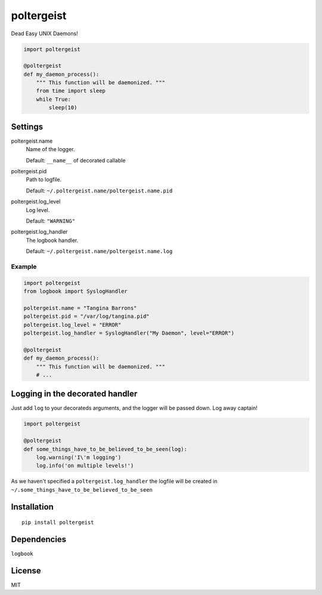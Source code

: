 poltergeist
===========

Dead Easy UNIX Daemons!

.. image:: http://www.pajiba.com/assets_c/2013/05/tumblr_m7nqnc5zVp1rokxsko1_500-thumb-500x206-69830.gif
   :alt: This house is clean.

.. code:: python

    import poltergeist

    @poltergeist
    def my_daemon_process():
        """ This function will be daemonized. """
        from time import sleep
        while True:
            sleep(10)

Settings
--------

poltergeist.name
  Name of the logger.

  Default: ``__name__`` of decorated callable

poltergeist.pid
  Path to logfile.  

  Default: ``~/.poltergeist.name/poltergeist.name.pid``

poltergeist.log_level
  Log level.  

  Default: ``"WARNING"``

poltergeist.log_handler
  The logbook handler.

  Default: ``~/.poltergeist.name/poltergeist.name.log``

Example
*******

.. code:: python

    import poltergeist
    from logbook import SyslogHandler

    poltergeist.name = "Tangina Barrons"
    poltergeist.pid = "/var/log/tangina.pid"
    poltergeist.log_level = "ERROR"
    poltergeist.log_handler = SyslogHandler("My Daemon", level="ERROR")

    @poltergeist
    def my_daemon_process():
        """ This function will be daemonized. """
        # ...

Logging in the decorated handler
--------------------------------

Just add ``log`` to your decorateds arguments, and the logger will be passed down. Log away captain!

.. code:: python

    import poltergeist

    @poltergeist
    def some_things_have_to_be_believed_to_be_seen(log):
        log.warning('I\'m logging')
        log.info('on multiple levels!')

As we haven't specified a ``poltergeist.log_handler`` the logfile will be created in ``~/.some_things_have_to_be_believed_to_be_seen``

Installation
------------
::

    pip install poltergeist

Dependencies
------------

``logbook``

License
-------

MIT